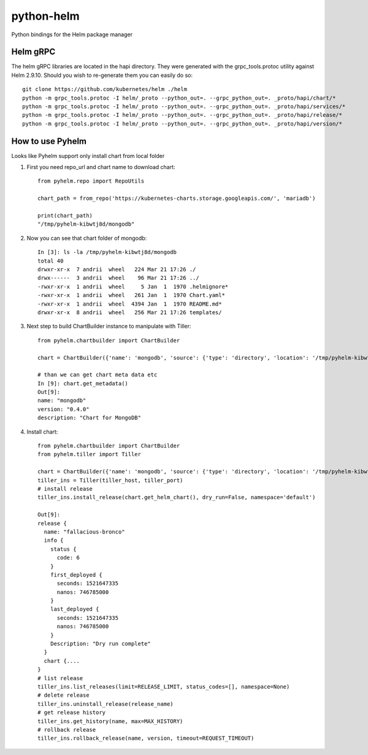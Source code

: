 ============
python-helm
============

Python bindings for the Helm package manager

Helm gRPC
---------

The helm gRPC libraries are located in the hapi directory.  They were generated with the grpc_tools.protoc utility against Helm 2.9.10.  Should you wish to re-generate them you can easily do so::

    git clone https://github.com/kubernetes/helm ./helm
    python -m grpc_tools.protoc -I helm/_proto --python_out=. --grpc_python_out=. _proto/hapi/chart/*
    python -m grpc_tools.protoc -I helm/_proto --python_out=. --grpc_python_out=. _proto/hapi/services/*
    python -m grpc_tools.protoc -I helm/_proto --python_out=. --grpc_python_out=. _proto/hapi/release/*
    python -m grpc_tools.protoc -I helm/_proto --python_out=. --grpc_python_out=. _proto/hapi/version/*



How to use Pyhelm
-----------------

Looks like Pyhelm support only install chart from local folder

1. First you need repo_url and chart name to download chart::

    from pyhelm.repo import RepoUtils 

    chart_path = from_repo('https://kubernetes-charts.storage.googleapis.com/', 'mariadb')

    print(chart_path)
    "/tmp/pyhelm-kibwtj8d/mongodb"


2. Now you can see that chart folder of mongodb::

    In [3]: ls -la /tmp/pyhelm-kibwtj8d/mongodb
    total 40
    drwxr-xr-x  7 andrii  wheel   224 Mar 21 17:26 ./
    drwx------  3 andrii  wheel    96 Mar 21 17:26 ../
    -rwxr-xr-x  1 andrii  wheel     5 Jan  1  1970 .helmignore*
    -rwxr-xr-x  1 andrii  wheel   261 Jan  1  1970 Chart.yaml*
    -rwxr-xr-x  1 andrii  wheel  4394 Jan  1  1970 README.md*
    drwxr-xr-x  8 andrii  wheel   256 Mar 21 17:26 templates/



3. Next step to build ChartBuilder instance to manipulate with Tiller::

    from pyhelm.chartbuilder import ChartBuilder

    chart = ChartBuilder({'name': 'mongodb', 'source': {'type': 'directory', 'location': '/tmp/pyhelm-kibwtj8d/mongodb'}})

    # than we can get chart meta data etc
    In [9]: chart.get_metadata()
    Out[9]:
    name: "mongodb"
    version: "0.4.0"
    description: "Chart for MongoDB"


4. Install chart::

    from pyhelm.chartbuilder import ChartBuilder
    from pyhelm.tiller import Tiller

    chart = ChartBuilder({'name': 'mongodb', 'source': {'type': 'directory', 'location': '/tmp/pyhelm-kibwtj8d/mongodb'}})
    tiller_ins = Tiller(tiller_host, tiller_port)
    # install release
    tiller_ins.install_release(chart.get_helm_chart(), dry_run=False, namespace='default')

    Out[9]:
    release {
      name: "fallacious-bronco"
      info {
        status {
          code: 6
        }
        first_deployed {
          seconds: 1521647335
          nanos: 746785000
        }
        last_deployed {
          seconds: 1521647335
          nanos: 746785000
        }
        Description: "Dry run complete"
      }
      chart {....
    }
    # list release 
    tiller_ins.list_releases(limit=RELEASE_LIMIT, status_codes=[], namespace=None)
    # delete release
    tiller_ins.uninstall_release(release_name)
    # get release history
    tiller_ins.get_history(name, max=MAX_HISTORY)
    # rollback release 
    tiller_ins.rollback_release(name, version, timeout=REQUEST_TIMEOUT)
    


